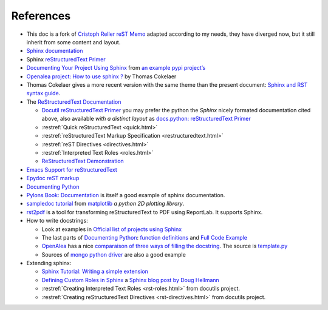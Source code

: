 References
==========

-  This doc is a fork of `Cristoph Reller reST Memo
   <http://aert-notes-dev.readthedocs.org/en/latest/content/rest/>`_
   adapted according to my needs, they have diverged now, but it still
   inherit from some content and layout.
-  `Sphinx documentation <http://sphinx.pocoo.org/latest/contents.html>`_
-  Sphinx `reStructuredText Primer <http://sphinx.pocoo.org/latest/rest.html>`_
-  `Documenting Your Project Using
   Sphinx <http://packages.python.org/an_example_pypi_project/sphinx.html>`_
   from `an example pypi project’s
   <http://packages.python.org/an_example_pypi_project/>`_
-  `Openalea project: How to use sphinx ?
   <http://openalea.gforge.inria.fr/doc/openalea/doc/_build/html/source/sphinx/sphinx.html>`_
   by Thomas Cokelaer
-  Thomas Cokelaer  gives a more recent version with the same theme
   than the present document:
   `Sphinx and RST syntax guide
   <http://thomas-cokelaer.info/tutorials/sphinx/contents.html>`_.
-  The `ReStructuredText Documentation <http://docutils.sourceforge.net/docs/>`_

   -  `Docutil reStructuredText Primer
      <http://docutils.sourceforge.net/docs/user/rst/quickstart.html>`_
      you may prefer the python the *Sphinx* nicely formated
      documentation cited above, also available *with a distinct layout* as
      `docs.python: reStructuredText Primer
      <http://docs.python.org/dev/documenting/rest.html>`_
   -  :restref:`Quick reStructuredText
      <quick.html>`
   -  :restref:`reStructuredText Markup Specification
      <restructuredtext.html>`
   -  :restref:`reST Directives <directives.html>`
   -  :restref:`Interpreted Text Roles <roles.html>`
   -  `ReStructuredText Demonstration <http://docutils.sourceforge.net/docs/user/rst/demo.html>`_
-  `Emacs Support for reStructuredText
   <http://docutils.sourceforge.net/docs/user/emacs.html>`_
-  `Epydoc reST markup <http://epydoc.sourceforge.net/manual-othermarkup.html>`_
-  `Documenting Python <http://docs.python.org/dev/documenting/index.html>`_
-  `Pylons Book:  Documentation
   <http://pylonsbook.com/en/1.1/documentation.html>`_
   is itself a good example of sphinx documentation.
-  `sampledoc tutorial <http://matplotlib.sourceforge.net/sampledoc/>`_
   from `matplotlib <http://matplotlib.sourceforge.neti/>`_
   *a python 2D plotting library*.
-  `rst2pdf <http://code.google.com/p/rst2pdf/>`_ is a
   tool for transforming reStructuredText to PDF using ReportLab.
   It supports Sphinx.
-  How to write docstrings:

   -  Look at examples in `Official list of projects using Sphinx
      <http://sphinx.pocoo.org/examples.html>`_
   -  The last parts of `Documenting Python`_:
      `function definitions
      <http://packages.python.org/an_example_pypi_project/sphinx.html#function-definitions>`_
      and `Full Code Example
      <http://packages.python.org/an_example_pypi_project/sphinx.html#full-code-example>`_
   -  `OpenAlea
      <http://openalea.gforge.inria.fr/wiki/doku.php?id=documentation:doctests:how_to_document_python_api>`_
      has a nice `comparaison of three ways of filling the docstring
      <http://openalea.gforge.inria.fr/wiki/doku.php?id=documentation:doctests:sphinx_proposal#filling_the_docstring>`_.
      The source is  `template.py
      <https://gforge.inria.fr/scm/viewvc.php/trunk/doc/source/sphinx/template.py?view=markup&root=openalea>`_
   -  Sources of
      `mongo python driver
      <https://github.com/mongodb/mongo-python-driver>`_
      are also a good example

-  Extending sphinx:

   -  `Sphinx Tutorial: Writing a simple extension <http://sphinx.pocoo.org/ext/tutorial.html>`_
   -  `Defining Custom Roles in Sphinx
      <http://www.doughellmann.com/articles/how-tos/sphinx-custom-roles/index.html>`_
      a  `Sphinx blog post by Doug Hellmann
      <http://blog.doughellmann.com/search/label/sphinx>`_
   -  :restref:`Creating Interpreted Text Roles
      <rst-roles.html>`
      from docutils project.
   -  :restref:`Creating reStructuredText Directives
      <rst-directives.html>`
      from docutils project.

.. comment

      topic:: topic title
      :class: exceptional
      :name: say_no_more

      A final word.

   ::
      <div class="exceptional topic">
      <p class="topic-title first">topic title</p>
      <p>A final word.</p>
      </div>


.. local variables

   Local Variables:
   mode: rst
   ispell-local-dictionary: "english"
   End:

